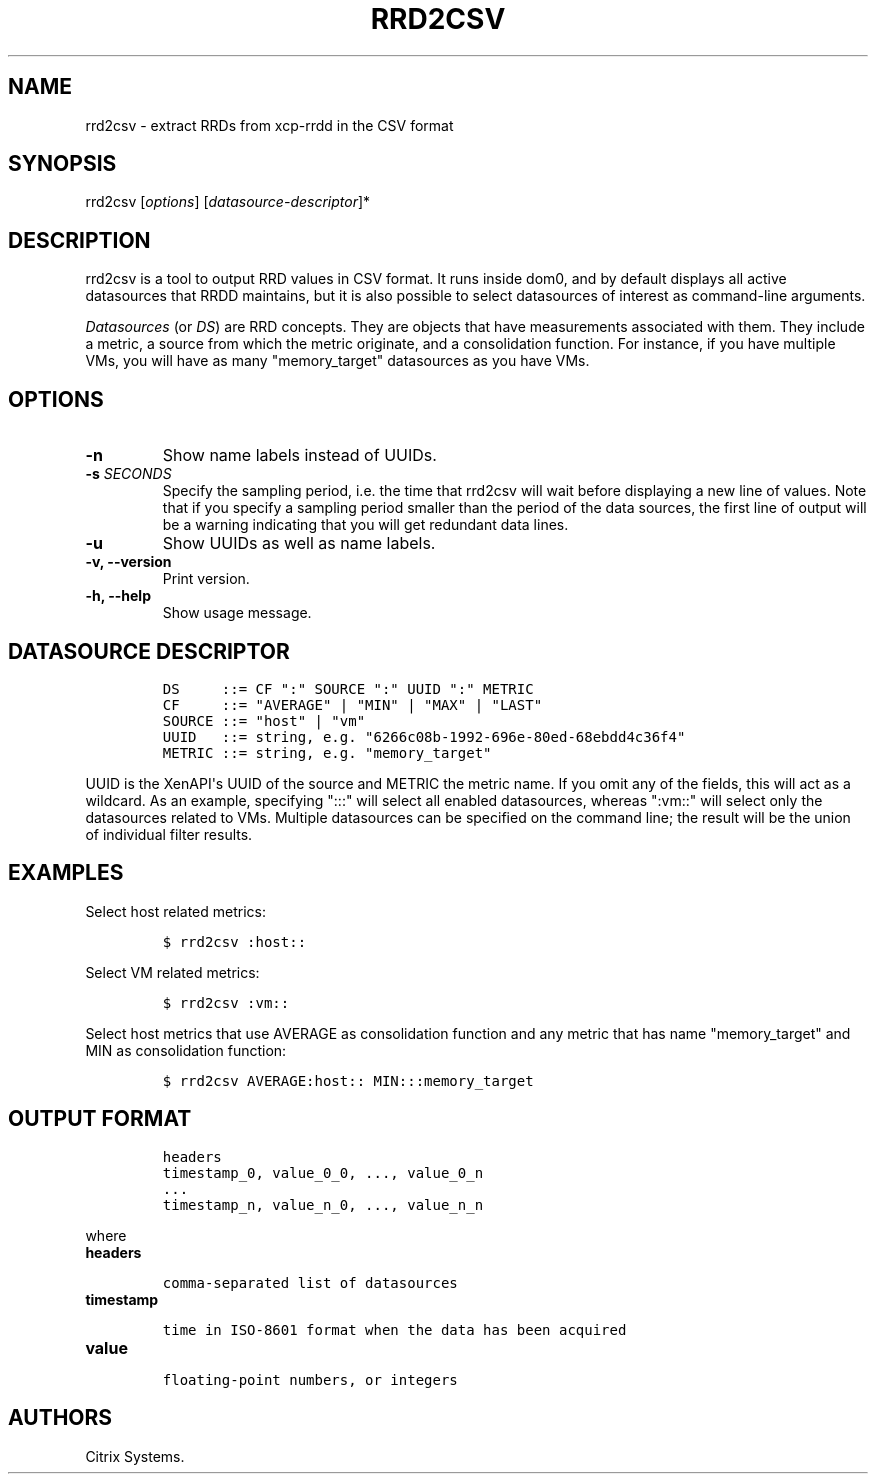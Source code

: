 .TH RRD2CSV 1 "September 20, 2012" "RRD2CSV User Manual" "Version 1.0"
.SH NAME
.PP
rrd2csv - extract RRDs from xcp-rrdd in the CSV format
.SH SYNOPSIS
.PP
rrd2csv [\f[I]options\f[]] [\f[I]datasource-descriptor\f[]]*
.SH DESCRIPTION
.PP
rrd2csv is a tool to output RRD values in CSV format.
It runs inside dom0, and by default displays all active datasources that
RRDD maintains, but it is also possible to select datasources of
interest as command-line arguments.
.PP
\f[I]Datasources\f[] (or \f[I]DS\f[]) are RRD concepts.
They are objects that have measurements associated with them.
They include a metric, a source from which the metric originate, and a
consolidation function.
For instance, if you have multiple VMs, you will have as many
"memory_target" datasources as you have VMs.
.SH OPTIONS
.TP
.B -n
Show name labels instead of UUIDs.
.RS
.RE
.TP
.B -s \f[I]SECONDS\f[]
Specify the sampling period, i.e.
the time that rrd2csv will wait before displaying a new line of values.
Note that if you specify a sampling period smaller than the period of
the data sources, the first line of output will be a warning indicating
that you will get redundant data lines.
.RS
.RE
.TP
.B -u
Show UUIDs as well as name labels.
.RS
.RE
.TP
.B -v, --version
Print version.
.RS
.RE
.TP
.B -h, --help
Show usage message.
.RS
.RE
.SH DATASOURCE DESCRIPTOR
.IP
.nf
\f[C]
DS\ \ \ \ \ ::=\ CF\ ":"\ SOURCE\ ":"\ UUID\ ":"\ METRIC
CF\ \ \ \ \ ::=\ "AVERAGE"\ |\ "MIN"\ |\ "MAX"\ |\ "LAST"
SOURCE\ ::=\ "host"\ |\ "vm"
UUID\ \ \ ::=\ string,\ e.g.\ "6266c08b-1992-696e-80ed-68ebdd4c36f4"
METRIC\ ::=\ string,\ e.g.\ "memory_target"
\f[]
.fi
.PP
UUID is the XenAPI\[aq]s UUID of the source and METRIC the metric name.
If you omit any of the fields, this will act as a wildcard.
As an example, specifying ":::" will select all enabled datasources,
whereas ":vm::" will select only the datasources related to VMs.
Multiple datasources can be specified on the command line; the result
will be the union of individual filter results.
.SH EXAMPLES
.PP
Select host related metrics:
.IP
.nf
\f[C]
$\ rrd2csv\ :host::
\f[]
.fi
.PP
Select VM related metrics:
.IP
.nf
\f[C]
$\ rrd2csv\ :vm::
\f[]
.fi
.PP
Select host metrics that use AVERAGE as consolidation function and any
metric that has name "memory_target" and MIN as consolidation function:
.IP
.nf
\f[C]
$\ rrd2csv\ AVERAGE:host::\ MIN:::memory_target
\f[]
.fi
.SH OUTPUT FORMAT
.IP
.nf
\f[C]
headers
timestamp_0,\ value_0_0,\ \&...,\ value_0_n
\&...
timestamp_n,\ value_n_0,\ \&...,\ value_n_n
\f[]
.fi
.PP
where
.TP
.B headers
.IP
.nf
\f[C]
comma-separated\ list\ of\ datasources
\f[]
.fi
.RS
.RE
.TP
.B timestamp
.IP
.nf
\f[C]
time\ in\ ISO-8601\ format\ when\ the\ data\ has\ been\ acquired
\f[]
.fi
.RS
.RE
.TP
.B value
.IP
.nf
\f[C]
floating-point\ numbers,\ or\ integers
\f[]
.fi
.RS
.RE
.SH AUTHORS
Citrix Systems.
